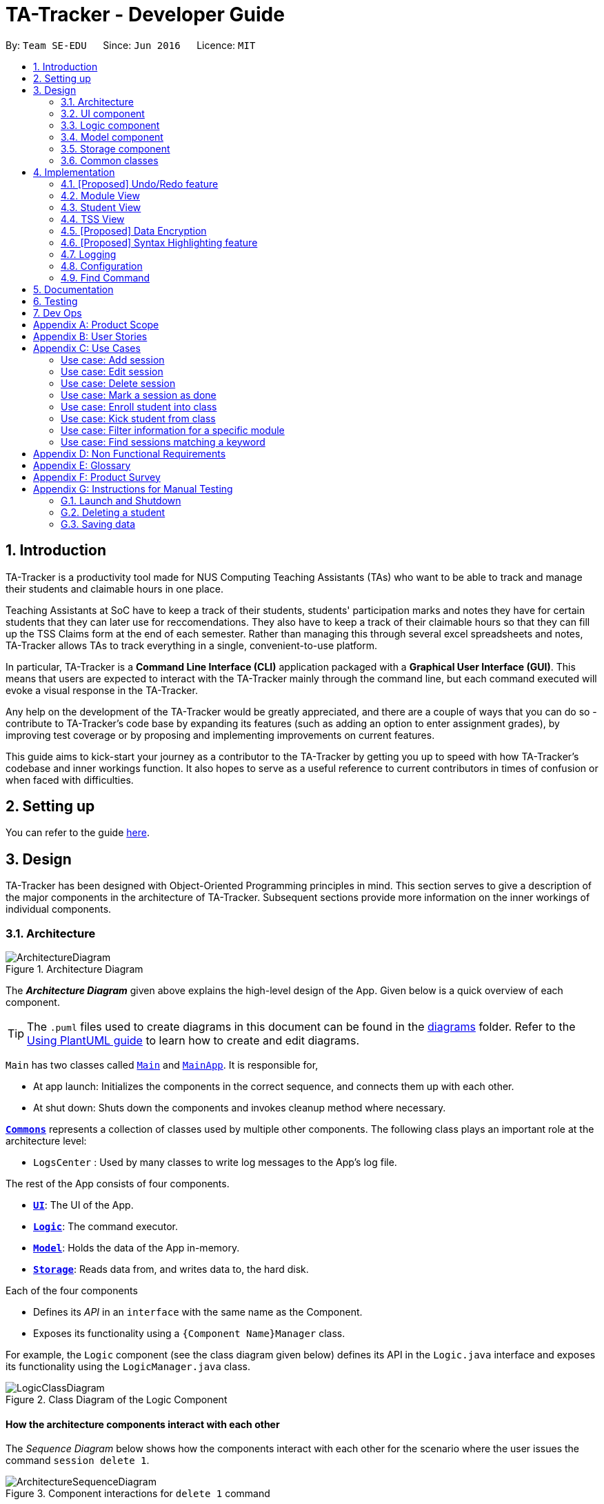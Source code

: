 = TA-Tracker - Developer Guide
:site-section: DeveloperGuide
:toc:
:toc-title:
:toc-placement: preamble
:sectnums:
:imagesDir: images
:stylesDir: stylesheets
:xrefstyle: full
ifdef::env-github[]
:tip-caption: :bulb:
:note-caption: :information_source:
:warning-caption: :warning:
endif::[]
:repoURL: https://github.com/AY1920S2-CS2103T-W17-4/main/tree/master

By: `Team SE-EDU`      Since: `Jun 2016`      Licence: `MIT`

== Introduction

TA-Tracker is a productivity tool made for NUS Computing Teaching Assistants (TAs)
who want to be able to track and manage their students and claimable
hours in one place.

Teaching Assistants at SoC have to keep a track of their students, students' participation
marks and notes they have for certain students that they can later use for reccomendations.
They also have to keep a track of their claimable hours so that they can fill up the TSS
Claims form at the end of each semester. Rather than managing this through several excel
spreadsheets and notes, TA-Tracker allows TAs to track everything in a single, convenient-to-use
platform.

In particular, TA-Tracker is a *Command Line Interface (CLI)* application packaged
with a *Graphical User Interface (GUI)*. This means that users are expected to interact
with the TA-Tracker mainly through the command line, but each command executed will
evoke a visual response in the TA-Tracker.

Any help on the development of the TA-Tracker would be greatly appreciated, and there
are a couple of ways that you can do so - contribute to TA-Tracker's code base by
expanding its features (such as adding an option to enter assignment grades), by
improving test coverage or by proposing and implementing improvements on current features.

This guide aims to kick-start your journey as a contributor to the TA-Tracker by getting
you up to speed with how TA-Tracker's codebase and inner workings function. It also
hopes to serve as a useful reference to current contributors in times of confusion or
when faced with difficulties.

== Setting up

You can refer to the guide <<SettingUp#, here>>.

== Design

TA-Tracker has been designed with Object-Oriented Programming
principles in mind. This section serves to give a description of the
major components in the architecture of TA-Tracker. Subsequent sections
provide more information on the inner workings of individual components.

[[Design-Architecture]]
=== Architecture

.Architecture Diagram
image::ArchitectureDiagram.png[]

The *_Architecture Diagram_* given above explains the high-level design of the App.
Given below is a quick overview of each component.

[TIP]
The `.puml` files used to create diagrams in this document can be found in the link:{repoURL}/docs/diagrams/[diagrams] folder.
Refer to the <<UsingPlantUml#, Using PlantUML guide>> to learn how to create and edit diagrams.

`Main` has two classes called link:{repoURL}/src/main/java/tatracker/Main.java[`Main`] and link:{repoURL}/src/main/java/tatracker/MainApp.java[`MainApp`]. It is responsible for,

* At app launch: Initializes the components in the correct sequence, and connects them up with each other.
* At shut down: Shuts down the components and invokes cleanup method where necessary.

<<Design-Commons,*`Commons`*>> represents a collection of classes used by multiple other components.
The following class plays an important role at the architecture level:

* `LogsCenter` : Used by many classes to write log messages to the App's log file.

The rest of the App consists of four components.

* <<Design-Ui,*`UI`*>>: The UI of the App.
* <<Design-Logic,*`Logic`*>>: The command executor.
* <<Design-Model,*`Model`*>>: Holds the data of the App in-memory.
* <<Design-Storage,*`Storage`*>>: Reads data from, and writes data to, the hard disk.

Each of the four components

* Defines its _API_ in an `interface` with the same name as the Component.
* Exposes its functionality using a `{Component Name}Manager` class.

For example, the `Logic` component (see the class diagram given below) defines its API in the `Logic.java` interface and exposes its functionality using the `LogicManager.java` class.

.Class Diagram of the Logic Component
image::LogicClassDiagram.png[]

[discrete]
==== How the architecture components interact with each other

The _Sequence Diagram_ below shows how the components interact with each other
for the scenario where the user issues the command `session delete 1`.

.Component interactions for `delete 1` command
image::ArchitectureSequenceDiagram.png[]

The sections below give more details of each component.

[[Design-Ui]]
=== UI component

.Structure of the UI Component
image::UiClassDiagram.png[]

*API* : link:{repoURL}/src/main/java/tatracker/ui/Ui.java[`Ui.java`]

The UI consists of a `MainWindow` that is made up of parts e.g.`CommandBox`, `ResultDisplay`, `StudentListPanel`, `StatusBarFooter` etc. All these, including the `MainWindow`, inherit from the abstract `UiPart` class.

The `UI` component uses JavaFx UI framework. The layout of these UI parts are defined in matching `.fxml` files that are in the `src/main/resources/view` folder. For example, the layout of the link:{repoURL}/src/main/java/tatracker/ui/MainWindow.java[`MainWindow`] is specified in link:{repoURL}/src/main/resources/view/MainWindow.fxml[`MainWindow.fxml`]

The `UI` component,

* Executes user commands using the `Logic` component.
* Listens for changes to `Model` data so that the UI can be updated with the modified data.

[[Design-Logic]]
=== Logic component

[[fig-LogicClassDiagram]]
.Structure of the Logic Component
image::LogicClassDiagram.png[]

*API* :
link:{repoURL}/src/main/java/tatracker/logic/Logic.java[`Logic.java`]

.  `Logic` uses the `TaTrackerParser` class to parse the user command.
.  `TaTrackerParser` uses specialized command parsers to parse the user command.
.. `StudentCommandParser`, `ModuleCommandParser`, `GroupCommandParser`, and `SessionCommandParser`
parse commands that interact with the models that they are named after.
.. Other parsers, such as `HelpCommandParser` and `FilterCommandParser` parse commands that
interact with the TA-Tracker user interface.
.  This results in a `Command` object which is executed by the `LogicManager`.
.  The command execution can affect the `Model` (e.g. adding a student).
.  The result of the command execution is encapsulated as a `CommandResult` object which is passed back to the `Ui`.
.  In addition, the `CommandResult` object can also instruct the `Ui` to perform certain actions, such as displaying help to the user.

Given below is the Sequence Diagram for interactions within the `Logic` component for the `execute("delete 1")` API call.

.Interactions Inside the Logic Component for the `delete 1` Command
image::DeleteSequenceDiagram.png[]

NOTE: The lifeline for `DeleteCommandParser` should end at the destroy marker (X) but due to a limitation of PlantUML, the lifeline reaches the end of diagram.

[[Design-Model]]
=== Model component

.Structure of the Model Component
image::ModelClassDiagram.png[]

*API* : link:{repoURL}/src/main/java/tatracker/model/Model.java[`Model.java`]

The `Model`,

* stores a `UserPref` object that represents the user's preferences.
* stores the TA-Tracker data.
* exposes an unmodifiable `ObservableList<Student>` that can be 'observed' e.g. the UI can be bound to this list so that the UI automatically updates when the data in the list change.
* does not depend on any of the other three components.

[NOTE]
As a more OOP model, we can store a `Tag` list in `TaTracker`, which `Student` can reference. This would allow `TaTracker` to only require one `Tag` object per unique `Tag`, instead of each `Student` needing their own `Tag` object. An example of how such a model may look like is given below. +
 +
image:BetterModelClassDiagram.png[]

[[Design-Storage]]
=== Storage component

.Structure of the Storage Component
image::StorageClassDiagram.png[]

*API* : link:{repoURL}/src/main/java/tatracker/storage/Storage.java[`Storage.java`]

The `Storage` component,

* can save `UserPref` objects in json format and read it back.
* can save the TA-Tracker data in json format and read it back.

`TA-Tracker` saves the following data:

* a list of `Module` objects representing the modules that the user is assisting.
** each `Module` contains a list of `Session`, representing the sessions that
the user has completed for that module.
** each `Module` contains a list of `Group`, representing the groups that the user is
in charge of, such as a tutorial or lab.
** each `Group` contains a list of `Student`, representing the students enrolled in
the respective groups.

* a separate list of `Session` objects representing the sessions that the user has scheduled in the future.

[[Design-Commons]]
=== Common classes

Classes used by multiple components are in the `tatracker.commons` package.

== Implementation

This section describes some noteworthy details on how certain features are implemented.

// tag::undoredo[]
=== [Proposed] Undo/Redo feature
==== Proposed Implementation

The undo/redo mechanism is facilitated by `VersionedTaTracker`.
It extends `TaTracker` with an undo/redo history, stored internally as an `taTrackerStateList` and `currentStatePointer`.
Additionally, it implements the following operations:

* `VersionedTaTracker#commit()` -- Saves the current TA-Tracker state in its history.
* `VersionedTaTracker#undo()` -- Restores the previous TA-Tracker state from its history.
* `VersionedTaTracker#redo()` -- Restores a previously undone TA-Tracker state from its history.

These operations are exposed in the `Model` interface as `Model#commitTaTracker()`, `Model#undoTaTracker()` and `Model#redoTaTracker()` respectively.

Given below is an example usage scenario and how the undo/redo mechanism behaves at each step.

Step 1. The user launches the application for the first time. The `VersionedTaTracker` will be initialized with the initial TA-Tracker state, and the `currentStatePointer` pointing to that single TA-Tracker state.

image::UndoRedoState0.png[]

Step 2. The user executes `delete 5` command to delete the 5th student in the TA-Tracker. The `delete` command calls `Model#commitTaTracker()`, causing the modified state of the TA-Tracker after the `delete 5` command executes to be saved in the `taTrackerStateList`, and the `currentStatePointer` is shifted to the newly inserted TA-Tracker state.

image::UndoRedoState1.png[]

Step 3. The user executes `add n/David ...` to add a new student. The `add` command also calls `Model#commitTaTracker()`, causing another modified TA-Tracker state to be saved into the `taTrackerStateList`.

image::UndoRedoState2.png[]

[NOTE]
If a command fails its execution, it will not call `Model#commitTaTracker()`, so the TA-Tracker state will not be saved into the `taTrackerStateList`.

Step 4. The user now decides that adding the student was a mistake, and decides to undo that action by executing the `undo` command. The `undo` command will call `Model#undoTaTracker()`, which will shift the `currentStatePointer` once to the left, pointing it to the previous TA-Tracker state, and restores the TA-Tracker to that state.

image::UndoRedoState3.png[]

[NOTE]
If the `currentStatePointer` is at index 0, pointing to the initial TA-Tracker state, then there are no previous TA-Tracker states to restore. The `undo` command uses `Model#canUndoTaTracker()` to check if this is the case. If so, it will return an error to the user rather than attempting to perform the undo.

The following sequence diagram shows how the undo operation works:

image::UndoSequenceDiagram.png[]

NOTE: The lifeline for `UndoCommand` should end at the destroy marker (X) but due to a limitation of PlantUML, the lifeline reaches the end of diagram.

The `redo` command does the opposite -- it calls `Model#redoTaTracker()`, which shifts the `currentStatePointer` once to the right, pointing to the previously undone state, and restores the TA-Tracker to that state.

[NOTE]
If the `currentStatePointer` is at index `taTrackerStateList.size() - 1`, pointing to the latest TA-Tracker state, then there are no undone TA-Tracker states to restore. The `redo` command uses `Model#canRedoTaTracker()` to check if this is the case. If so, it will return an error to the user rather than attempting to perform the redo.

Step 5. The user then decides to execute the command `list`. Commands that do not modify the TA-Tracker, such as `list`, will usually not call `Model#commitTaTracker()`, `Model#undoTaTracker()` or `Model#redoTaTracker()`. Thus, the `taTrackerStateList` remains unchanged.

image::UndoRedoState4.png[]

Step 6. The user executes `clear`, which calls `Model#commitTaTracker()`. Since the `currentStatePointer` is not pointing at the end of the `taTrackerStateList`, all TA-Tracker states after the `currentStatePointer` will be purged. We designed it this way because it no longer makes sense to redo the `add n/David ...` command. This is the behavior that most modern desktop applications follow.

image::UndoRedoState5.png[]

The following activity diagram summarizes what happens when a user executes a new command:

image::CommitActivityDiagram.png[]

==== Design Considerations

===== Aspect: How undo & redo executes

* **Alternative 1 (current choice):** Saves the entire TA-Tracker.
** Pros: Easy to implement.
** Cons: May have performance issues in terms of memory usage.
* **Alternative 2:** Individual command knows how to undo/redo by itself.
** Pros: Will use less memory (e.g. for `delete`, just save the student being deleted).
** Cons: We must ensure that the implementation of each individual command are correct.

===== Aspect: Data structure to support the undo/redo commands

* **Alternative 1 (current choice):** Use a list to store the history of TA-Tracker states.
** Pros: Easy for new Computer Science student undergraduates to understand, who are likely to be the new incoming developers of our project.
** Cons: Logic is duplicated twice. For example, when a new command is executed, we must remember to update both `HistoryManager` and `VersionedTaTracker`.
* **Alternative 2:** Use `HistoryManager` for undo/redo
** Pros: We do not need to maintain a separate list, and just reuse what is already in the codebase.
** Cons: Requires dealing with commands that have already been undone: We must remember to skip these commands. Violates Single Responsibility Principle and Separation of Concerns as `HistoryManager` now needs to do two different things.
// end::undoredo[]

//tag::moduleview[]
=== Module View
Module view is the term used to characterise the different functionalities
related to the modules and groups that the user is affiliated with.

==== Model Framework
The following class diagram shows how different classes are related in the
functioning of the module view.

.Module View - Class Diagram
image::ModuleModelClassDiagram.png[]

The TaTracker model class contains a UniqueModuleList which helps it keep track
of the different modules the user is associated with. Each module contains a
UniqueGroupList and a UniqueSessionList.

The UniqueGroupList contains a list of all the groups of a module that the user
is affiliated with. Each group contains a UniqueStudentsList that contains the
students in that group.

The UniqueSessionList contains a list of all the done sessions associated with the module.
This list is used in the TSS view.

==== Implementation of the Module Add and Delete Commands

The following sequence diagram shows the sequence of commands that take place
between the logic and model components of the TA-Tracker when the user enters the
command 'module add m/CS2103 n/Software Engineering'.

Note: This diagram assumes that there is no module with the module code 'CS2103'
pre-existing in the TA-Tracker.

.Module Add - Sequence Diagram
image::AddModuleSequenceDiagram.png[]

1. LogicManager uses the TATrackerParser to first parse the user command.

2. The TATrackerParser sees that the command is of type module and passes the
command to the ModuleCommandParser.

3. The ModuleCommandParser sees that the command is of type add and passes the
arguments to the AddModuleCommandParser.

4. The AddModuleCommandParser creates a Module with the given module code and
name.

5. The AddModuleCommandParser then creates an AddModuleCommand object and passes
it the created module. The parser then returns the AddModuleCommand

6. LogicManager calls AddModuleCommad's execute method. The AddModuleCommand object
checks whether a module with the given module code already exists in TA-Tracker.
If it does, a command exception is thrown saying that a module with the given module
code already exists in the TA-Tracker.

7. If no such module exists, the module is added to the TA-Tracker.

8. The SortGroupCommand returns a CommandResult with a success message.

The command used to delete a module has been implemented in a similar way. Tha main
difference is that the DeleteModuleCommand checks whether an object with the given
module code exists in the TA-Tracker. If no such module exists, a command exception
is thrown saying that a module with the given module code doesn't exist. If it does
exist, first all the sessions linked to that module are removed.
Then the module is removed from the TA-Tracker.

==== Implementation of the Group Add and Delete Commands

The following activity diagram shows the steps taken by the AddGroupCommand object
when the execute method is called.

.Group Add - Activity Diagram
image::AddGroupActivityDiagram.png[]

It should be noted that these are the steps followed assuming that no exception is
thrown. Before getting the module from TA-Tracker's model, the DeleteGroupCommand object
checks whether such a module even exists. If it doesn't exists, it throws a command
exception saying that no such module exists. Before adding a group to the module, the
object even checks whether the module already has a group with the given group code.
If it exists, a command exception is thrown saying that there is already a group
with the given group code.

The interactions between the logic and model components when adding a group are similar
to the interactions when deleting a group as shown below.

The following sequence diagram shows the interactions between the logic and model
components when the user inputs the command 'group delete m/CS2103 g/G03'.

Note: This diagram is under the case where a group with the group code G03 does exist
in the module with module code CS2103 inside the TA-Tracker.

.Group Delete - Sequence Diagram
image::DeleteGroupSequenceDiagram.png[]

1. LogicManager uses the TATrackerParser to first parse the user command.

2. The TATrackerParser sees that the command is of type group and passes the
command to the GroupCommandParser.

3. The GroupCommandParser sees that the command is of type delete and passes the
arguments to the DeleteGroupCommandParser.

4. The DeleteGroupCommandParser creates a Module with the given module code and
a group with the given group code.

5. The DeleteGroupCommandParser then creates a DeleteGroupCommand object and passes
it the created module and group. The parser then returns the DeleteGroupCommand

6. LogicManager calls DeleteGroupCommand's execute method. The DeleteGroupCommand object
checks whether a module with the given module code already exists in TA-Tracker.
If it doesn't, a command exception is thrown saying that a module with the given module
code doesn't exist in the TA-Tracker.

7. If the module exists, the DeleteGroupCommand object retrieves the module from the
model and checks whether the module has a group with the given group code. If it doesn't,
a command exception is thrown saying that no such group exists. If the group does
exist, it is removed from the module.

8. The SortGroupCommand returns a CommandResult with a success message.

==== Implementation of the Sort Command

The sort command allows the user to sort the students in the module view either alphabetically
or by rating.

The sort command can be used in three ways:

1. sort g/GROUP_CODE m/MODULE_CODE t/TYPE : When a user enters the command in this
manner, they are sorting all the students of the given group in the given module
by type TYPE (which can be either alphabetical or by rating).

2. sort g/MODULE_CODE t/TYPE : When a user enters a command in this manner, they
are sorting all the students of all the groups in the given module by type TYPE
(which can be either alphabetical or by rating).

3. sort t/TYPE : When a user enters a command in this manner, they are sorting all
students of all groups of all the modules in the TA-Tracker by the type TYPE (which
can be either alphabetical or by rating).

Since these sort commands function differently but use the same parser, the following
class structure is used.

.Sort Commands - Class Diagram
image::SortCommandsClassDiagram.png[]

Since the different commands use the same parser, the SortCommandParser needs to check
which prefixes have been passed and return the appropriate command accordingly.
The following activity diagram shows the steps the SortCommandParser takes once
its parse command is called (assuming that no exception is thrown).

If the user enters a sort command with no valid prefix, a command exception is thrown
thats explains the usage of the sort command.

.SortCommandParser - Activity Diagram
image::SortParserActivityDiagram.png[]

The following sequence diagram illustrates the interactions between the logic and
model components when the user enters the command 'sort m/CS2103 g/G03 t/alpha'.

Note: To allow the user to type quickly, for type both 'alpha' and 'alphabetically'
sort the students lexicographically.

.Sort - Sequence Diagram
image::SortGroupSequenceDiagram.png[]

1. LogicManager uses the TATrackerParser to first parse the user command.

2. The TATrackerParser sees that the command is of type sort and passes the
command to the SortCommandParser.

3. The SortCommandParser performs the steps shown in the previous activity diagram
and creates and returns a SortGroupCommand.

4. LogicManager calls SortGroupCommand's execute method.

5. The SortGroupCommand creates a Module with the given module code and a group with
the given group code. The SortGroupCommand object checks whether a module with the
given module code already exists in TA-Tracker.
If it doesn't, a command exception is thrown saying that a module with the given module
code doesn't exist in the TA-Tracker.

6. If the module exists, the SortGroupCommand object retrieves the module from the
model and checks whether the module has a group with the given group code. If it doesn't,
a command exception is thrown saying that no such group exists.

7. If the group does exist, it is sorted according to the type of sort specified.

8. The SortGroupCommand returns a CommandResult with a success message.

//tag::studentview[]
=== Student View
Student view is the term used to characterise the different functionalities
related to the students that the user is affiliated with.

==== Model Framework
The following class diagram shows how different classes are related in the
functioning of the student view.

.Student View - Class Diagram
image::StudentModelClassDiagram.png[]

The TaTracker model class contains a UniqueStudentList which helps it keep track
of the different students the user is associated with. Each student has a name,
matric and a default rating of 3/5 which can be edited by the user later. Each
student also has a Phone and an Email, which is represented as an empty string
if the user does not include the optional values.

==== Implementation of the Student Add and Delete Commands

The following sequence diagram shows the sequence of commands that take place
between the logic and model components of the TA-Tracker when the user enters the
command 'student add n/John Doe p/98765432 e/johnd@example.com m/A0181234G'.

Note: This diagram assumes that there is no student with the matric number 'A0181234G'
pre-existing in the TA-Tracker.

.Student Add - Sequence Diagram
image::AddStudentSequenceDiagram.png[]

1. LogicManager uses the TATrackerParser to first parse the user command.

2. The TATrackerParser sees that the command is of type student and passes the
command to the StudentCommandParser.

3. The StudentCommandParser sees that the command is of type add and passes the
arguments to the AddStudentCommandParser.

4. The AddStudentCommandParser creates a Student with the given parameters.

5. The AddStudentCommandParser then creates an AddStudentCommand object and passes
it the created module. The parser then returns the AddStudentCommand

6. LogicManager calls AddStudentCommand's execute method. The AddStudentCommand object
checks whether a student with the given matric number already exists in TA-Tracker.
If it does, a command exception is thrown saying that a student with the matric number
already exists in the TA-Tracker.

7. If no such student exists, the student is added to the TA-Tracker.

The command used to delete a student has been implemented in a similar way. The main
difference is that the DeleteStudentCommand checks whether an object with the given
matric number exists in the TA-Tracker. If no such student exists, a command exception
is thrown saying that a student with the given matric number doesn't exist. If it does
exist, the student is removed from the TA-Tracker.

Note: This diagram assumes that there exists a student with the matric number 'A0181234G'
pre-existing in the TA-Tracker.

.Student Delete - Sequence Diagram
image::DeleteStudentSequenceDiagram.png[]

1. LogicManager uses the TATrackerParser to first parse the user command.

2. The TATrackerParser sees that the command is of type student and passes the
command to the StudentCommandParser.

3. The StudentCommandParser sees that the command is of type delete and passes the
arguments to the DeleteStudentCommandParser.

4. The DeleteStudentCommandParser creates a Student with the given matric number

5. The DeleteStudentCommandParser then creates a DeleteStudentCommand object and passes
it the created student. The parser then returns the DeleteStudentCommand

6. LogicManager calls DeleteStudentCommand's execute method. The DeleteGroupCommand object
checks whether a student with the given matric number already exists in TA-Tracker.
If it doesn't, a command exception is thrown saying that a student with the given matric number
doesn't exist in the TA-Tracker.

7. If the student exists, the DeleteStudentCommand object retrieves the student from the
model and removes the student.

//tag::tssview[]
=== TSS View
TSS view is the term used to characterise the different functionalities
related to the done sessions that the user is affiliated with.

==== Model Framework
The following class diagram shows how different classes are related in the
functioning of the TSS view.

.TSS View - Class Diagram
image::TssModelClassDiagram.png[]

The TaTracker model class contains a TSS which helps it keep track of the total
hours the user is associated with. Each TSS contains the TotalHours of all the
done sessions, a rate which represents how much the user is paid per hour and
the total earnings of the user.

.TSS View - Activity Diagram
image::TssActivityDiagram.png[]

1. A DoneSessionCommand is called,
2. TotalHours is incremented according to the duration of the completed session.
3. The duration of the completed session is calculated by subtracting StartDateTime
of the session from EndDateTime and then rounding up the value to a whole.
4. TotalEarnings is calculated by multiplying TotalHours with Rate

// tag::dataencryption[]
=== [Proposed] Data Encryption

_{Explain here how the data encryption feature will be implemented}_

// end::dataencryption[]

// tag::syntaxhighlighting[]
=== [Proposed] Syntax Highlighting feature

The syntax highlighting feature extends the `CommandBox` in the `MainWindow` of TA-Tracker
by colouring the font of valid command words as the user is typing. Currently, when a user
inputs an invalid command, the `CommandBox` highlights the entire command in red. This feature
will improve on this existing feature by changing the highlighting to be in real-time,
and on a per word basis.

==== Proposed Implementation of the Syntax Highlighting feature

When the user inputs a command in the `CommandBox`, the `CommandBox` will be highlight the following:

1. All valid command words. If a command word has more than one word,
then the syntax highlighting will only appear when all of these words are in the `CommandBox`.

2. All valid prefixes for each current command.

3. The values of each valid prefix, if they are valid.

In order to keep track of all commands and parameters, the `CommandDictionary`
will store these information in a `Set`. To support the storage of all commands,
each command should have a class variable named `COMMAND_WORD`.

A `CommandBox` has a `TextField` that the user inputs to.
To detect whether the user has changed their command input,
the CommandBox registers an event listener that is triggered whenever
the value within the `TextField` has changed.

In the following diagrams, the `CommandBox` behaves as an input buffer that that listens to keyboard inputs.

.Syntax Highlighting - Full Activity Diagram
image::SyntaxHighlighting.png[]

1. `CommandBox` listens to events that change the value in its `TextField` component.

2. User inputs a character +
(in other words, the user changes the value stored in the `TextField` of the `CommandBox`).

3. CommandBox reads the new `user input` (value) in the `TextField`.

4. If the `user input` has a command word that exists in the `CommandDictionary`
(i.e. a valid command word), highlight it.

    a. While the `user input` has prefixes that exists in the `CommandDictionary`,
    (i.e. any valid prefixes), highlight them.

        . For each prefix, if it has a valid value in the `user input`,
        (i.e. the prefix value is valid), highlight it.

When the user inputs the `ENTER` key, the user input is executed and the syntax highlighting is removed.

==== Design Considerations

===== Aspect #1: How to execute syntax highlighting in real-time

When the user is typing their command, the `CommandBox` will need to highlight all valid command words, prefixes, and parameters.

[width="100%",cols="33%,<33%,<35%",options="header",]
|=====================
| Solution | Pros | Cons

| **Alternative 1 (current choice)** +
Register an event listener in `CommandBox` that triggers when the command text in it changes.
| Will have improved performance as the program can idle.
| Requires careful implementation of JavaFX events and event listeners.

| **Alternative 2** +
Constantly update the syntax highlighting (in an infinite loop) when the user input is not blank.
| Simplest implementation, for example using a constantly running update loop.
| May have performance issues, since the update loop will be running even when the `CommandBox` is inactive.

| **Alternative 3** +
Subscribe to a application-wide update loop in a modified TA-Tracker.
| Allows integration of other real-time features, such as application notifications.
| Requires major refactoring in TA-Tracker for the large-scale update loop.

|=====================

===== Aspect #2: Range of syntax highlighting

Which inputs should the syntax highlighting be limited to. There are three types of inputs:
invalid, valid and unknown inputs.

[width="100%",cols="33%,<33%,<35%",options="header",]
|=====================
| Solution | Pros | Cons

| **Alternative 1 (current choice)** +
Highlight valid inputs in green
| User only need to know that their input is correct.
| Valid inputs may be obscured due to the choice of colour.

| **Alternative 2** +
Highlight invalid inputs in red
| User will know that they need to correct their invalid inputs.
| Feature already exists when submitting an invalid full command.

The scope of invalid inputs is too broad.

| **Alternative 3** +
All inputs
| All inputs verified in the `CommandBox`.
| Too many colours may confuse the user.

|=====================
// end::syntaxhighlighting[]

=== Logging

We are using `java.util.logging` package for logging. The `LogsCenter` class is used to manage the logging levels and logging destinations.

* The logging level can be controlled using the `logLevel` setting in the configuration file (See <<Implementation-Configuration>>)
* The `Logger` for a class can be obtained using `LogsCenter.getLogger(Class)` which will log messages according to the specified logging level
* Currently log messages are output through: `Console` and to a `.log` file.

*Logging Levels*

* `SEVERE` : Critical problem detected which may possibly cause the termination of the application
* `WARNING` : Can continue, but with caution
* `INFO` : Information showing the noteworthy actions by the App
* `FINE` : Details that is not usually noteworthy but may be useful in debugging e.g. print the actual list instead of just its size

[[Implementation-Configuration]]
=== Configuration

Certain properties of the application can be controlled (e.g user prefs file location, logging level) through the configuration file (default: `config.json`).

[[Implementation-Find]]
=== Find Command

Find Command should be used under the current view. Find Command returns specified search that contains any of the given keywords.
The search functionality is crucial to the user's experience with TaTracker.

This section will describe in detail the implementation of the find command.

The activity diagram below summarises what happens when a user executes the find command :

image::FindCommandActivityDiagram.png[]

Figure 1 Activity Diagram for the Execution of Find Command

==== Implementation

Find Feature consists of three main parts:

1. validate and parse user input

2. create a filtering predicate from user's specified keywords

3. update the filtered list with the filtering predicate

The find feature is facilitated by the following classes:

    * `FindCommandParser`

It validates and parses user input to an instance of FindCommand.


    * `FindKeywordDescriptor`

It stores keywords specified by the user.

image::FindCommandClassDiagram.png[]

Figure 2 Class Diagram of Find Feature


== Documentation

Refer to the guide <<Documentation#, here>>.

== Testing

Refer to the guide <<Testing#, here>>.

== Dev Ops

Refer to the guide <<DevOps#, here>>.

[appendix]
== Product Scope

*Target user profile*:

* targets NUS Computing Teaching Assistants
* has a need to track and manage all their claimable hours of teaching
* has a need to keep track of their tasks and reminders (TA-related and/or personal)
* prefer apps on desktop over other platforms
* types quickly and prefers it over mouse
* experiences no discomfort with CLI navigation

*Value proposition*:

* congregates all information regarding claimable hours of teaching in a single location
* provides desired (TSS) format back to users for convenient viewing

[appendix]
== User Stories

Priorities: High (must have) - `* * \*`, Medium (nice to have) - `* \*`, Low (unlikely to have) - `*`

[width="59%",cols="22%,<23%,<25%,<30%",options="header",]
|=======================================================================
|Priority |As a ... |I want to ... |So that I can...

|`* * *` |new user |see usage instructions |refer to instructions when I forget how to use the App

|`* * *` |TA |see an overview of events in a week |know what I have that week in a glance

|`* * *` |TA |set my hourly rate |get the value of my estimated pay according to the latest rate of the semester

|`* * *` |TA |store and retrieve details of my students |I can get details relating to students whenever necessary

|`* * *` |TA |see all my claimable hours in the TSS format |type my claims easily at the end of the semester

|`* * *` |user |change between the different pages |view the information on the different pages

|`* * *` |TA |add students to a particular module |

|`* * *` |TA |add multiple modules |keep track of the different modules I am a TA for

|`* * *` |TA |add a tutorial/lab group |keep track of the different tutorial and lab groups I conduct

|`* * *` |TA |edit student details |

|`* * *` |TA |remove students from a tutorial or lab group |no longer have details of students that are no longer in my tutorial/lab group

|`* * *` |TA |mark a session as done |automatically get filled in my TSS claim section.

|`* * *` |TA |schedule consultation sessions with my students |keep track of claimable hours spent in consultations

|`* * *` |TA |store and retrieve details of my students |I can get details relating to students whenever necessary

|`* * *` |TA |see all my claimable hours in the TSS format |type my claims easily at the end of the semester

|`* * *` |TA |set my hourly rate |get the value of my estimated pay according to the latest rate of the semester

|`* * *` |user |change between the different pages |view the information on the different pages

|`* * *` |TA |add students to a particular module |

|`* * *` |TA |add multiple modules |keep track of the different modules I am a TA for

|`* * *` |TA |add a tutorial/lab group |keep track of the different tutorial and lab groups I conduct

|`* * *` |TA |edit student details |

|`* * *` |TA |remove students from a tutorial or lab group |no longer have details of students that are no longer in my tutorial/lab group

|`* * *` |TA |mark a session as done |automatically get filled in my TSS claim section.

|`* *` |TA |get information on how many hours I've worked so far |keep track of how much work I've done

|`* *` |TA |give students ratings |keep a track of student participation in class

|`* *` |TA |delete tasks and events |remove cancelled tasks and events from my session tracker

|`* *` |TA |be able to get tasks on a particular date |

|`* *` |TA |filter by a module |see events relating to a particular module clearly

|`* *` |TA |store my students' email ids |retrieve their email ids when I need to contact them

|`* *` |TA |delete a tutorial group |remove tasks relating to a tutorial group I am no longer the TA of

|`* *` |TA |delete a module |remove tasks relating to a module I am no longer the TA of

|`* *` |TA |give students ratings |keep a track of student participation in class

|`* *` |TA |delete tasks and events |remove cancelled tasks and events from my session tracker

|`* *` |TA |be able to get tasks on a particular date |

|`* *` |TA |filter by a module |see events relating to a particular module clearly

|`* *` |TA |get information on how many hours I've worked so far |keep track of how much work I've done

|`* *` |TA |store my students' email ids |retrieve their email ids when I need to contact them

|`* *` |TA |delete a tutorial group |remove tasks relating to a tutorial group I am no longer the TA of

|`* *` |TA |delete a module |remove tasks relating to a module I am no longer the TA of

|`*` |TA |get a message when a new task clashes with an old one |prevent clashes in my schedule

|`*` |TA |state that a task is recurring |prevent the need to put a recurring task in my schedule each week

|`*` |TA |get a message when a new task clashes with an old one |prevent clashes in my schedule

|`*` |TA |state that a task is recurring |prevent the need to put a recurring task in my schedule each week

|`*` |user |change the default view of the application |

|=======================================================================

[appendix]
== Use Cases
:sectnums!: // Disables section numbering to avoid typing [discrete] tag for headers

(For all use cases below, the *System* is the `TA-Tracker` and the *Actor* is the `user`, unless specified otherwise)

[discrete]
=== Use case: Viewing a page

*MSS*

1.  User requests to view a different page.
2. TA-Tracker layout changes to show the new page.

+
Use case ends.

*Extensions*

* 1a.  The requested page is invalid.
+
[none]
** 1a1.  TA-Tracker shows an error message.
+
Use case resumes at step 1.

[discrete]
=== Use case: Viewing the help menu

*MSS*

1.  User requests to view the help menu.
2. TA-Tracker shows the list of commands.
+
Use case ends.

[discrete]
=== Use case: Change default view

*MSS*

1.  User requests to change the default view to a specified page.
2. TA-Tracker changes the default view.
3. TA-Tracker shows the default view.
+
Use case ends.

*Extensions*

* 1a. The given page is invalid.
+
[none]
** 1a1. TA-Tracker shows an error message.
+
Use case resumes at step 1.

[discrete]
=== Use case: Change the hourly pay rate

*MSS*

1.  User requests to change the hourly pay rate to a specified amount.
2. TA-Tracker changes the pay rate.
3. TA-Tracker shows an edited TSS claims page the total pay adjusted to reflect the new pay rate.

+
Use case ends.

*Extensions*

[none]
* 1a. The given rate is invalid.
+
[none]
** 1a1. TA-Tracker shows an error message.
+
Use case resumes at step 1.

[discrete]
=== Use case: Add student

*MSS*

1.  User requests to add a student.
2. TA-Tracker adds new student.
3. TA-Tracker layout changes to show the student list page.

+
Use case ends.

*Extensions*

* 1a. The input required (eg. Matric Number) to add a student is invalid.
+
[none]
** 1a1. TA-Tracker shows an error message.
+
Use case resumes at step 1.

[discrete]
=== Use case: Add module

*MSS*

1.  User requests to add a new module.
2. TA-Tracker adds a new module.
3. TA-Tracker layout changes to show the session list page.

+
Use case ends.

*Extensions*

* 1a. The given module code is invalid.
+
[none]
** 1a1. TA-Tracker shows an error message.
+
Use case resumes at step 1.

[discrete]
=== Use case: Add tutorial

*MSS*

1.  User requests to add a new tutorial.
2. TA-Tracker shows adds a new tutorial linked to the specified module.
3. TA-Tracker layout changes to show the session list page.

+
Use case ends.

*Extensions*

[none]
* 1a. The given module code is invalid.
+
[none]
** 1a1. TA-Tracker shows an error message.
+
Use case resumes at step 1.

[none]
* 1a. The given class code is invalid.
+
[none]
** 1a1. TA-Tracker shows an error message.
+
Use case resumes at step 1.

[discrete]
=== Use case: Edit Student

*MSS*

1. User requests to list students.
2. TA-Tracker shows a list of students.
3. User requests to edit a specific student in the list.
4. TA-Tracker edits the student according to the specified parameters.
+
Use case ends.

*Extensions*

[none]
* 2a. The list is empty.
+
Use case ends.

* 3a. The given matric number is invalid.
+
[none]
** 3a1. TA-Tracker shows an error message.
+
Use case resumes at step 3.

* 3a. The given new input for the parameter(s) are invalid.
+
[none]
** 3a1. TA-Tracker shows an error message.
+
Use case resumes at step 3.

[discrete]
=== Use case: Delete student

*MSS*

1. User requests to show students page.
2. TA-Tracker shows a list of students categorised by tutorial.
3. User requests to delete a specific student in the list.
4. TA-Tracker deletes the student.
+
Use case ends.

*Extensions*

[none]
* 2a. The list is empty.
+
Use case ends.

* 3a. The given matric number is invalid.
+
[none]
** 3a1. TA-Tracker shows an error message.
+
Use case resumes at step 3.

[discrete]
=== Use case: Delete module

*MSS*

1. User requests to show sessions page.
2. TA-Tracker shows a list of sessions categorised by modules.
3. User requests to delete a specific module in the list.
4. TA-Tracker deletes the module and all of the sessions and tutorials in it.
+
Use case ends.

*Extensions*

[none]
* 2a. The list is empty.
+
Use case ends.

* 3a. The given module code is invalid.
+
[none]
** 3a1. TA-Tracker shows an error message.
+
Use case resumes at step 3.

[discrete]
=== Use case: Delete tutorial

*MSS*

1. User requests to show students page.
2. TA-Tracker shows a list of students categorised by tutorial.
3. User requests to delete a specific tutorial in the list.
4. TA-Tracker deletes the tutorial and all of the students in it.
+
Use case ends.

*Extensions*

[none]
* 2a. The list is empty.
+
Use case ends.

* 3a. The given class code is invalid.
+
[none]
** 3a1. TA-Tracker shows an error message.
+
Use case resumes at step 3.

=== Use case: Add session

*MSS*

1. User requests to add a session.
2. TA-Tracker creates the new session.
3. TA-Tracker adds the new session into the corresponding session group.
4. TA-Tracker switches to the Schedule View in order to display the new session.
+
Use case ends.

*Extensions*

[none]
. 1a. The user requests to add a recurring session.
[none]
.. 1a1. TA-Tracker creates a new session, and labels it as recurring.
+
Use case resumes at step 3.

[none]
. 2a. The module does not exist.
[none]
.. 2a1. TA-Tracker shows an error message.
+
Use case resumes at step 2.

[none]
. 2b. The session group does not exist.
[none]
.. 2b1. TA-Tracker shows an error message.
+
Use case resumes at step 2.

=== Use case: Edit session

*MSS*

1. User requests to view the Schedule View.
2. TA-Tracker switches to the Schedule View.
3. User requests to edit a specific session in the view.
4. TA-Tracker edits the session.
5. TA-Tracker replaces the session in the current view with the new version.
+
Use case ends.

*Extensions*

[none]
* 2a. The Schedule View is empty.
+
Use case ends.

* 3a. The given session UID is invalid.
** 3a1. TA-Tracker shows an error message.
+
Use case resumes at step 2.

=== Use case: Delete session

*MSS*

1. User requests to view the Schedule View.
2. TA-Tracker switches to the Schedule View.
3. User requests to delete a specific session in the view.
4. TA-Tracker deletes the session.
5. TA-Tracker removes the session from the current view.
+
Use case ends.

*Extensions*

[none]
* 2a. The Schedule View is empty.
+
Use case ends.

* 3a. The given session UID is invalid.
** 3a1. TA-Tracker shows an error message.
+
Use case resumes at step 2.

=== Use case: Mark a session as done

*MSS*

1. User requests to view the Schedule View.
2. TA-Tracker switches to the Schedule View.
3. User requests to mark a specific session in the view as done.
4. TA-Tracker marks the session as done.
5. TA-Tracker shows a tick next to the session in the current view.
+
Use case ends.

*Extensions*

[none]
* 2a. The Schedule View is empty.
+
Use case ends.

* 3a. The given session UID is invalid.
** 3a1. TA-Tracker shows an error message.
+
Use case resumes at step 2.

=== Use case: Enroll student into class

*MSS*

1. User requests to enroll a student in a session group.
2. TA-Tracker registers the student in the session group.
3. TA-Tracker switches to the Student View.
4. TA-Tracker shows the student in the student list for the session group.
+
Use case ends.

*Extensions*

[none]
. 2a. The student does not exist.
[none]
.. 2a1. TA-Tracker shows an error message.
+
Use case resumes at step 2.

[none]
. 2b. The module does not exist.
[none]
.. 2b1. TA-Tracker shows an error message.
+
Use case resumes at step 2.

[none]
. 2c. The session group does not exist.
[none]
.. 2c1. TA-Tracker shows an error message.
+
Use case resumes at step 2.

=== Use case: Kick student from class

*MSS*

1. User requests to withdraw a student from a session group.
2. TA-Tracker removes the student from the session group.
3. TA-Tracker switches to the Student View.
4. TA-Tracker shows that the student is removed from the student list for the session group.
+
Use case ends.

*Extensions*

[none]
. 2a. The student does not exist.
[none]
.. 2a1. TA-Tracker shows an error message.
+
Use case resumes at step 2.

[none]
. 2b. The module does not exist.
[none]
.. 2b1. TA-Tracker shows an error message.
+
Use case resumes at step 2.

[none]
. 2c. The session group does not exist.
[none]
.. 2c1. TA-Tracker shows an error message.
+
Use case resumes at step 2.

=== Use case: Filter information for a specific module

*MSS*

1. User requests to filter information for a specific module.
2. TA-Tracker hides unrelated information from the current view.
+
Use case ends.

*Extensions*

[none]
. 1a. The module does not exist.
[none]
.. 1a1. TA-Tracker shows an error message.
+
Use case resumes at step 2.

=== Use case: Find sessions matching a keyword

*MSS*

1. User requests to find sessions related to a specific keyword.
2. TA-Tracker retrieves a list of sessions containing the keyword in any of their fields.
3. TA-Tracker shows the list of sessions.
+
Use case ends.

*Extensions*

[none]
. 2a. The search did find any matches.
[none]
.. 2a1. TA-Tracker shows an empty list.
+
Use case resumes at step 2.

[discrete]
=== Use case: Exit the app

*MSS*

1. User requests to exit the app.
2. App window closes.
+
Use case ends.

:sectnums: // Enables section numbering again outside of the use cases

[appendix]
== Non Functional Requirements

. `**TAT**` should be able to run on any <<mainstream-os, mainstream OS>> as long as it has `Java 11` installed.
. A user with above average typing speed for <<regular-english-text, regular English text>> (i.e. not code, not system admin commands) should be able to accomplish most of the tasks faster using commands than using the mouse.
. `**TAT**` should be able to run with or without internet connection.
. `**TAT**` should work for a single user only.
. `**TAT**` should not require user to install.
. Features implemented should be testable using manual testing and automated testing.
. `**TAT**` should support screen resolution of 1920 x 1080 or higher.
. `**TAT**` should support the English <<locale, locale>> only. Any locale from this link:https://docs.microsoft.com/en-us/cpp/c-runtime-library/language-strings?view=vs-2019[link] that starts with "en" will be supported.

[appendix]
== Glossary
[horizontal]
[[tat]] TAT::
Stands for "Teaching Assistant Tracker". It is the application this developer guide is for.

[[ta]] TA::
Stands for "Teaching Assistant", and in our context limited to undergraduate and graduate teaching assistants in the National University of Singapore. A teaching assistant is an individual who assists a teacher with instructional responsibilities such as holding tutorials, labs, consultations, etc.

[[nus]] NUS::
Stands for "National University of Singapore".

[[module]] Module::
Refers to one of multiple academic courses in NUS.

[[tutorial]] Tutorial::
A tutorial is a regular meeting between a tutor and one or several students, for discussion of a subject that is being studied.

[[api]] API::
Stands for "Application Programming Interface" which simplifies programming by abstracting the underlying implementation and only exposing objects or actions the developer needs.

[[locale]] Locale::
Stands for a setting on the user's computer that defines the user's language and region.

[[puml]] PlantUML::
Stands for a software tool that we use to render the diagrams used in this document.

[[nfr]] NFR::
Stands for "Non-functional Requirement"

[[mainstream-os]] Mainstream OS::
Stands for commonly used Operating Systems (OS) such as Windows, Linux, Unix, OS-X

[[regular-english-text]] Regular English Text::
Stands for text with ordinary english grammar structures and vocabulary generally used by the public.
It excludes syntax related to programming and <<system-administration, system administration>>.

[[system-administration]] System Administration::
Stands for the field of work in which someone manages one or more systems, be they software, hardware, servers or workstations
with the goal of ensuring the systems are running efficiently and effectively.

[[MSS]] MSS::
Stands for Main Success Scenario that describes the interaction for a given use case, which assumes that nothing goes wrong.


[appendix]
== Product Survey

*Product Name*

Author: ...

Pros:

* ...
* ...

Cons:

* ...
* ...

[appendix]
== Instructions for Manual Testing

Given below are instructions to test the app manually.

[NOTE]
These instructions only provide a starting point for testers to work on; testers are expected to do more _exploratory_ testing.

=== Launch and Shutdown

. Initial launch

.. Download the jar file and copy into an empty folder
.. Double-click the jar file +
   Expected: Shows the GUI with a set of sample contacts. The window size may not be optimum.

. Saving window preferences

.. Resize the window to an optimum size. Move the window to a different location. Close the window.
.. Re-launch the app by double-clicking the jar file. +
   Expected: The most recent window size and location is retained.

_{ more test cases ... }_

=== Deleting a student

. Deleting a student while all students are listed

.. Prerequisites: List all students using the `list` command. Multiple students in the list.
.. Test case: `delete 1` +
   Expected: First contact is deleted from the list. Details of the deleted contact shown in the status message. Timestamp in the status bar is updated.
.. Test case: `delete 0` +
   Expected: No student is deleted. Error details shown in the status message. Status bar remains the same.
.. Other incorrect delete commands to try: `delete`, `delete x` (where x is larger than the list size) _{give more}_ +
   Expected: Similar to previous.

_{ more test cases ... }_

=== Saving data

. Dealing with missing/corrupted data files

.. _{explain how to simulate a missing/corrupted file and the expected behavior}_

_{ more test cases ... }_
